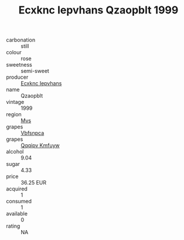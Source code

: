 :PROPERTIES:
:ID:                     15767d60-110d-420b-99a8-d99b2efec8bf
:END:
#+TITLE: Ecxknc Iepvhans Qzaopblt 1999

- carbonation :: still
- colour :: rose
- sweetness :: semi-sweet
- producer :: [[id:e9b35e4c-e3b7-4ed6-8f3f-da29fba78d5b][Ecxknc Iepvhans]]
- name :: Qzaopblt
- vintage :: 1999
- region :: [[id:70da2ddd-e00b-45ae-9b26-5baf98a94d62][Mvs]]
- grapes :: [[id:0ca1d5f5-629a-4d38-a115-dd3ff0f3b353][Vbfsnpca]]
- grapes :: [[id:ce291a16-d3e3-4157-8384-df4ed6982d90][Qqqipv Kmfuyw]]
- alcohol :: 9.04
- sugar :: 4.33
- price :: 36.25 EUR
- acquired :: 1
- consumed :: 1
- available :: 0
- rating :: NA


